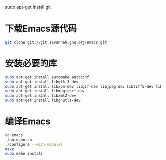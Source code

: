 sudo apt-get install git
* 下载Emacs源代码 
#+BEGIN_SRC sh
  git clone git://git.savannah.gnu.org/emacs.git
#+END_SRC

* 安装必要的库
#+BEGIN_SRC sh
  sudo apt-get install automake autoconf
  sudo apt-get install libgtk-3-dev 
  sudo apt-get install libxpm-dev libgif-dev libjpeg-dev libtiff5-dev libtinfo-dev texinfo
  sudo apt-get install libmagick++-dev
  sudo apt-get install libxml2-dev
  sudo apt-get install libgnutls-dev
#+END_SRC
* 编译Emacs
#+BEGIN_SRC sh
  cd emacs
  ./autogen.sh
  ./configure --with-modules
  make
  sudo make install
#+END_SRC
